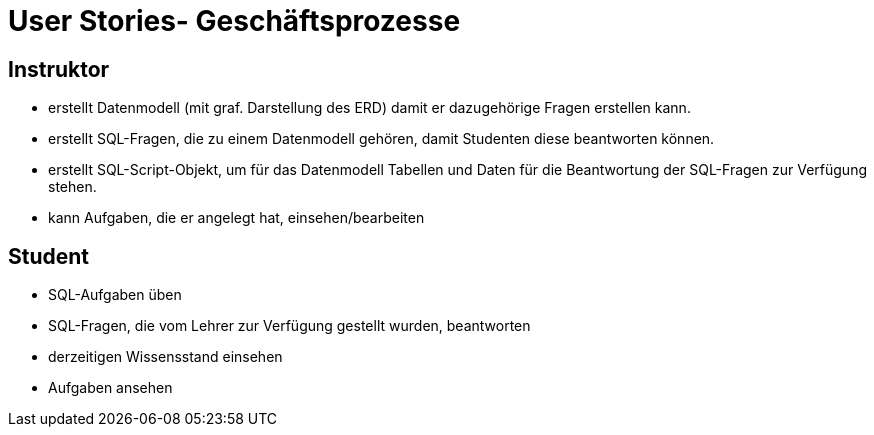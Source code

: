 = User Stories- Geschäftsprozesse

== Instruktor
- erstellt Datenmodell (mit graf. Darstellung des ERD)
  damit er dazugehörige Fragen erstellen kann.
- erstellt SQL-Fragen, die zu einem Datenmodell gehören, damit Studenten diese beantworten können.
- erstellt SQL-Script-Objekt, um für das Datenmodell Tabellen und Daten für die Beantwortung der SQL-Fragen zur Verfügung stehen.
- kann Aufgaben, die er angelegt hat, einsehen/bearbeiten

== Student
- SQL-Aufgaben üben
- SQL-Fragen, die vom Lehrer zur Verfügung gestellt wurden, beantworten
- derzeitigen Wissensstand einsehen
- Aufgaben ansehen